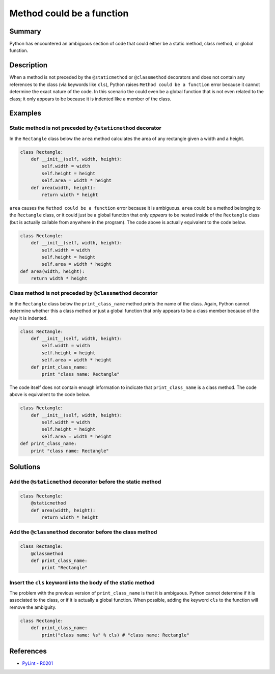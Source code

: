 Method could be a function
==========================

Summary
-------

Python has encountered an ambiguous section of code that could either be a static method, class method, or global function.

Description
-----------

When a method is not preceded by the ``@staticmethod`` or ``@classmethod`` decorators and does not contain any references to the class (via keywords like ``cls``), Python raises ``Method could be a function`` error because it cannot determine the exact nature of the code. In this scenario the could even be a global function that is not even related to the class; it only appears to be because it is indented like a member of the class.

Examples
----------

Static method is not preceded by ``@staticmethod`` decorator
...............................................

In the ``Rectangle`` class below the ``area`` method calculates the area of any rectangle given a width and a height.

.. code:: python

    class Rectangle:
        def __init__(self, width, height):
            self.width = width
            self.height = height
            self.area = width * height    
        def area(width, height):
            return width * height
            
``area`` causes the ``Method could be a function`` error because it is ambiguous. ``area`` could be a method belonging to the ``Rectangle`` class, or it could just be a global function that only *appears* to be nested inside of the ``Rectangle`` class (but is actually callable from anywhere in the program). The code above is actually equivalent to the code below.

.. code:: python

    class Rectangle:
        def __init__(self, width, height):
            self.width = width
            self.height = height
            self.area = width * height  
    def area(width, height):
        return width * height
            
Class method is not preceded by ``@classmethod`` decorator
...............................................

In the ``Rectangle`` class below the ``print_class_name`` method prints the name of the class. Again, Python cannot determine whether this a class method or just a global function that only appears to be a class member because of the way it is indented.

.. code:: python

    class Rectangle:
        def __init__(self, width, height):
            self.width = width
            self.height = height
            self.area = width * height     
        def print_class_name:
            print "class name: Rectangle"
            
The code itself does not contain enough information to indicate that ``print_class_name`` is a class method. The code above is equivalent to the code below.

.. code:: python

    class Rectangle:
        def __init__(self, width, height):
            self.width = width
            self.height = height
            self.area = width * height     
    def print_class_name:
        print "class name: Rectangle"

Solutions
-----------

Add the ``@staticmethod`` decorator before the static method
............................................................

.. code:: python

    class Rectangle:
        @staticmethod
        def area(width, height):
            return width * height


Add the ``@classmethod`` decorator before the class method
..........................................................

.. code:: python

    class Rectangle:
        @classmethod
        def print_class_name:
            print "Rectangle"

Insert the ``cls`` keyword into the body of the static method
.............................................................

The problem with the previous version of ``print_class_name`` is that it is ambiguous. Python cannot determine if it is associated to the class, or if it is actually a global function. When possible, adding the keyword ``cls`` to the function will remove the ambiguity. 

.. code:: python

    class Rectangle:
        def print_class_name:
            print("class name: %s" % cls) # "class name: Rectangle"

References
----------
- `PyLint - R0201 <http://pylint-messages.wikidot.com/messages:r0201>`_

